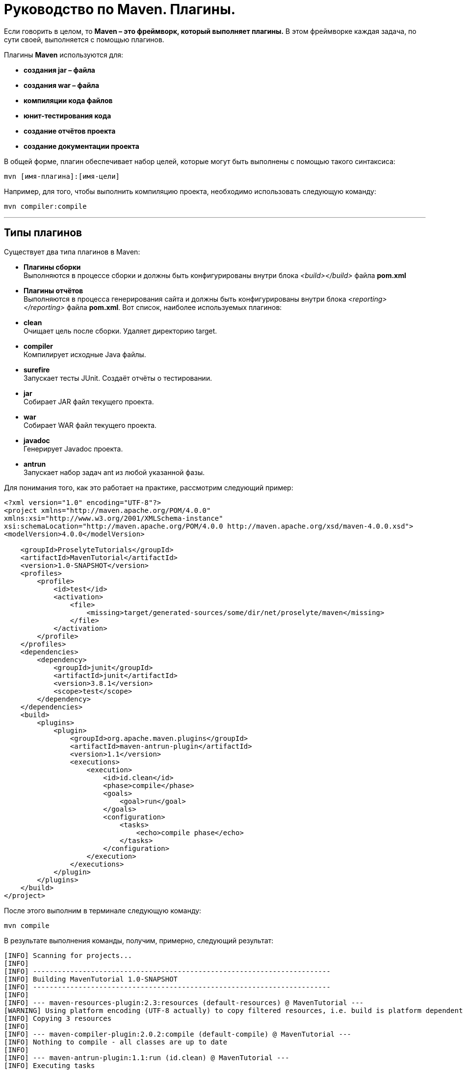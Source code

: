 = Руководство по Maven. Плагины.

Если говорить в целом, то *Maven – это фреймворк, который выполняет плагины.* В этом фреймворке каждая задача, по сути своей, выполняется с помощью плагинов.

Плагины *Maven* используются для:

* *создания jar – файла*
* *создания war – файла*
* *компиляции кода файлов*
* *юнит-тестирования кода*
* *создание отчётов проекта*
* *создание документации проекта*

В общей форме, плагин обеспечивает набор целей, которые могут быть выполнены с помощью такого синтаксиса:

----
mvn [имя-плагина]:[имя-цели]
----

Например, для того, чтобы выполнить компиляцию проекта, необходимо использовать следующую команду:

----
mvn compiler:compile
----
---
== Типы плагинов

Существует два типа плагинов в Maven:

* *Плагины сборки* +
Выполняются в процессе сборки и должны быть конфигурированы внутри блока _<build></build>_ файла *pom.xml*

* *Плагины отчётов* +
Выполняются в процесса генерирования сайта и должны быть конфигурированы внутри блока _<reporting></reporting>_ файла *pom.xml*.
Вот список, наиболее используемых плагинов:

* *clean* +
Очищает цель после сборки. Удаляет директорию target.

* *compiler* +
Компилирует исходные Java файлы.

* *surefire* +
Запускает тесты JUnit. Создаёт отчёты о тестировании.

* *jar* +
Собирает JAR файл текущего проекта.

* *war* +
Собирает WAR файл текущего проекта.

* *javadoc* +
Генерирует Javadoc проекта.

* *antrun* +
Запускает набор задач ant из любой указанной фазы.

Для понимания того, как это работает на практике, рассмотрим следующий пример:

----
<?xml version="1.0" encoding="UTF-8"?>
<project xmlns="http://maven.apache.org/POM/4.0.0"
xmlns:xsi="http://www.w3.org/2001/XMLSchema-instance"
xsi:schemaLocation="http://maven.apache.org/POM/4.0.0 http://maven.apache.org/xsd/maven-4.0.0.xsd">
<modelVersion>4.0.0</modelVersion>

    <groupId>ProselyteTutorials</groupId>
    <artifactId>MavenTutorial</artifactId>
    <version>1.0-SNAPSHOT</version>
    <profiles>
        <profile>
            <id>test</id>
            <activation>
                <file>
                    <missing>target/generated-sources/some/dir/net/proselyte/maven</missing>
                </file>
            </activation>
        </profile>
    </profiles>
    <dependencies>
        <dependency>
            <groupId>junit</groupId>
            <artifactId>junit</artifactId>
            <version>3.8.1</version>
            <scope>test</scope>
        </dependency>
    </dependencies>
    <build>
        <plugins>
            <plugin>
                <groupId>org.apache.maven.plugins</groupId>
                <artifactId>maven-antrun-plugin</artifactId>
                <version>1.1</version>
                <executions>
                    <execution>
                        <id>id.clean</id>
                        <phase>compile</phase>
                        <goals>
                            <goal>run</goal>
                        </goals>
                        <configuration>
                            <tasks>
                                <echo>compile phase</echo>
                            </tasks>
                        </configuration>
                    </execution>
                </executions>
            </plugin>
        </plugins>
    </build>
</project>
----

После этого выполним в терминале следующую команду:

----
mvn compile
----

В результате выполнения команды, получим, примерно, следующий результат:

----
[INFO] Scanning for projects...
[INFO]
[INFO] ------------------------------------------------------------------------
[INFO] Building MavenTutorial 1.0-SNAPSHOT
[INFO] ------------------------------------------------------------------------
[INFO]
[INFO] --- maven-resources-plugin:2.3:resources (default-resources) @ MavenTutorial ---
[WARNING] Using platform encoding (UTF-8 actually) to copy filtered resources, i.e. build is platform dependent!
[INFO] Copying 3 resources
[INFO]
[INFO] --- maven-compiler-plugin:2.0.2:compile (default-compile) @ MavenTutorial ---
[INFO] Nothing to compile - all classes are up to date
[INFO]
[INFO] --- maven-antrun-plugin:1.1:run (id.clean) @ MavenTutorial ---
[INFO] Executing tasks
[echo] compile phase
[INFO] Executed tasks
[INFO] ------------------------------------------------------------------------
[INFO] BUILD SUCCESS
[INFO] ------------------------------------------------------------------------
[INFO] Total time: 0.620s
[INFO] Finished at: Wed Apr 27 16:21:41 EEST 2016
[INFO] Final Memory: 6M/150M
[INFO] ------------------------------------------------------------------------
----

Пример, приведённый выше, демонстрирует следующие ключевые концепции:

* Плагины указываются в файле *pom.xml* внутри блока _<plugins></plugins>_
* Каждый плагин может иметь несколько целей.
* Можно определять фазу, из которой можно начать выполнение плагина. В примере выше использовалась фаза *compile*.
